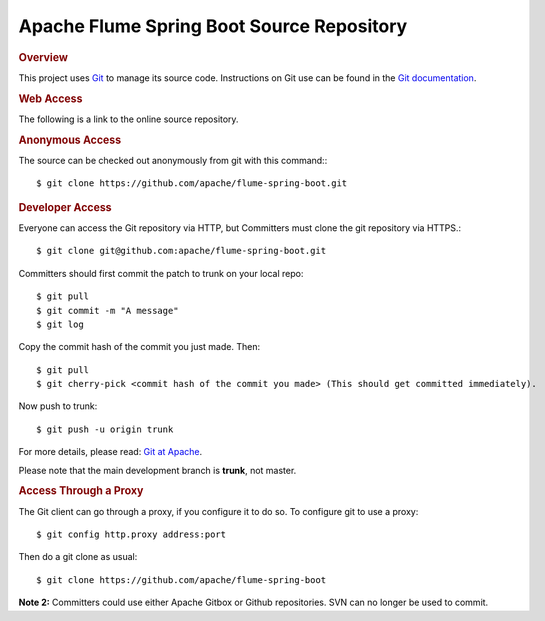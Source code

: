 ==========================================
Apache Flume Spring Boot Source Repository
==========================================

.. rubric:: Overview

This project uses `Git <http://git-scm.com/>`_ to manage its source code. Instructions on
Git use can be found in the `Git documentation <http://git-scm.com/documentation/>`_.

.. rubric:: Web Access

The following is a link to the online source repository.

.. raw:: html

   <div class="highlight-none"><div class="highlight"><pre>
   <a href="https://github.com/apache/flume-spring-boot">https://github.com/apache/flume-spring-boot</a>
   </pre></div></div>

.. rubric:: Anonymous Access

The source can be checked out anonymously from git with this command:::

    $ git clone https://github.com/apache/flume-spring-boot.git

.. rubric:: Developer Access

Everyone can access the Git repository via HTTP, but Committers must clone the git repository via HTTPS.::

    $ git clone git@github.com:apache/flume-spring-boot.git

Committers should first commit the patch to trunk on your local repo::

    $ git pull
    $ git commit -m "A message"
    $ git log

Copy the commit hash of the commit you just made. Then::

    $ git pull
    $ git cherry-pick <commit hash of the commit you made> (This should get committed immediately).

Now push to trunk::

    $ git push -u origin trunk

For more details, please read: `Git at Apache <https://gitbox.apache.org/>`_.

Please note that the main development branch is **trunk**, not master. 

.. rubric:: Access Through a Proxy

The Git client can go through a proxy, if you configure it to do so. To configure git to use a proxy::

    $ git config http.proxy address:port

Then do a git clone as usual::

    $ git clone https://github.com/apache/flume-spring-boot

**Note 2:** Committers could use either Apache Gitbox or Github repositories. SVN can no longer be used to commit.
